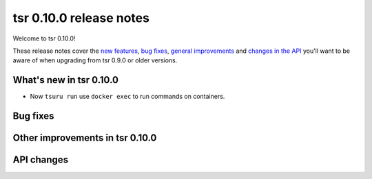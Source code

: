 =======================
tsr 0.10.0 release notes
=======================

Welcome to tsr 0.10.0!

These release notes cover the `new features`_, `bug fixes`_,
`general improvements`_ and `changes in the API`_
you'll want to be aware of when upgrading from tsr 0.9.0 or older versions.

.. _`new features`: `What's new in tsr 0.10.0`_
.. _`general improvements`: `Other improvements in tsr 0.10.0`_
.. _`changes in the API`: `API changes`_

What's new in tsr 0.10.0
=======================

* Now ``tsuru run`` use ``docker exec`` to run commands on containers.

Bug fixes
=========


Other improvements in tsr 0.10.0
===============================

API changes
===========

